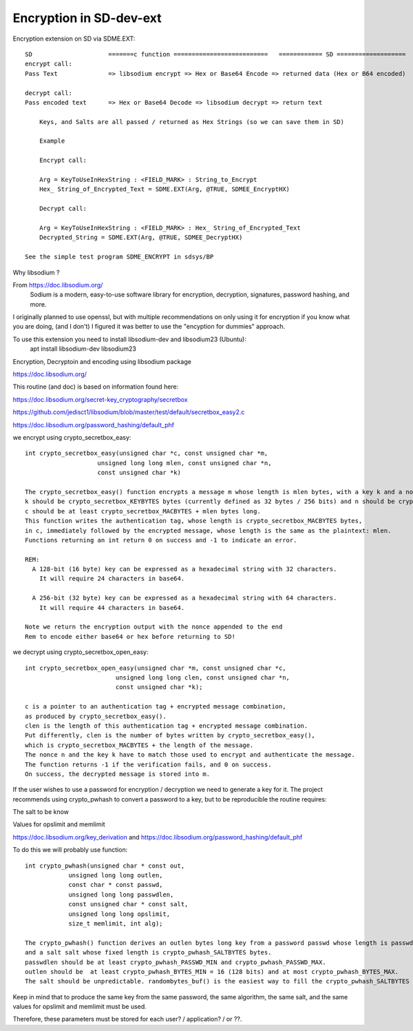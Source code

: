 ****************************
Encryption in SD-dev-ext
****************************


Encryption extension on SD via SDME.EXT:: 

    SD                     =======c function ==========================   ============ SD ===================
    encrypt call: 
    Pass Text              => libsodium encrypt => Hex or Base64 Encode => returned data (Hex or B64 encoded)

    decrypt call:
    Pass encoded text      => Hex or Base64 Decode => libsodium decrypt => return text
	
	Keys, and Salts are all passed / returned as Hex Strings (so we can save them in SD)
	
	Example
	
	Encrypt call:
	
	Arg = KeyToUseInHexString : <FIELD_MARK> : String_to_Encrypt
	Hex_ String_of_Encrypted_Text = SDME.EXT(Arg, @TRUE, SDMEE_EncryptHX)
	
	Decrypt call:
	
	Arg = KeyToUseInHexString : <FIELD_MARK> : Hex_ String_of_Encrypted_Text
	Decrypted_String = SDME.EXT(Arg, @TRUE, SDMEE_DecryptHX)

    See the simple test program SDME_ENCRYPT in sdsys/BP 
	

Why libsodium ?

From https://doc.libsodium.org/
    Sodium is a modern, easy-to-use software library for encryption, decryption, signatures, password hashing, and more.
	
I originally planned to use openssl, but with multiple recommendations on only using it for encryption if you know what you are doing, (and I don't) I figured it was better to use the "encyption for dummies" approach. 

To use this extension you need to install libsodium-dev and libsodium23 (Ubuntu):
    apt install libsodium-dev libsodium23 

Encryption, Decryptoin and encoding using libsodium package

https://doc.libsodium.org/

This routine (and doc) is based on information found here:

https://doc.libsodium.org/secret-key_cryptography/secretbox

https://github.com/jedisct1/libsodium/blob/master/test/default/secretbox_easy2.c

https://doc.libsodium.org/password_hashing/default_phf

we encrypt using crypto_secretbox_easy::


    int crypto_secretbox_easy(unsigned char *c, const unsigned char *m,
                        unsigned long long mlen, const unsigned char *n,
                        const unsigned char *k)

    The crypto_secretbox_easy() function encrypts a message m whose length is mlen bytes, with a key k and a nonce n. 
    k should be crypto_secretbox_KEYBYTES bytes (currently defined as 32 bytes / 256 bits) and n should be crypto_secretbox_NONCEBYTES bytes.
    c should be at least crypto_secretbox_MACBYTES + mlen bytes long.
    This function writes the authentication tag, whose length is crypto_secretbox_MACBYTES bytes,
    in c, immediately followed by the encrypted message, whose length is the same as the plaintext: mlen.
    Functions returning an int return 0 on success and -1 to indicate an error.

    REM:
      A 128-bit (16 byte) key can be expressed as a hexadecimal string with 32 characters.
     	It will require 24 characters in base64.
	  
      A 256-bit (32 byte) key can be expressed as a hexadecimal string with 64 characters.
        It will require 44 characters in base64.

    Note we return the encryption output with the nonce appended to the end
    Rem to encode either base64 or hex before returning to SD!

we decrypt using crypto_secretbox_open_easy::

    int crypto_secretbox_open_easy(unsigned char *m, const unsigned char *c,
                             unsigned long long clen, const unsigned char *n,
                             const unsigned char *k);

    c is a pointer to an authentication tag + encrypted message combination,
    as produced by crypto_secretbox_easy().
    clen is the length of this authentication tag + encrypted message combination.
    Put differently, clen is the number of bytes written by crypto_secretbox_easy(),
    which is crypto_secretbox_MACBYTES + the length of the message.
    The nonce n and the key k have to match those used to encrypt and authenticate the message.
    The function returns -1 if the verification fails, and 0 on success. 
    On success, the decrypted message is stored into m.

If the user wishes to use a password for encryption / decryption we need to generate a key for it.
The project recommends using crypto_pwhash to convert a password to a key, but to be reproducible the routine requires:

The salt to be know
 
Values for opslimit and memlimit

https://doc.libsodium.org/key_derivation and https://doc.libsodium.org/password_hashing/default_phf

To do this we will probably use function::

    int crypto_pwhash(unsigned char * const out,
                unsigned long long outlen,
                const char * const passwd,
                unsigned long long passwdlen,
                const unsigned char * const salt,
                unsigned long long opslimit,
                size_t memlimit, int alg);
				 
    The crypto_pwhash() function derives an outlen bytes long key from a password passwd whose length is passwdlen
    and a salt salt whose fixed length is crypto_pwhash_SALTBYTES bytes. 
    passwdlen should be at least crypto_pwhash_PASSWD_MIN and crypto_pwhash_PASSWD_MAX.
    outlen should be  at least crypto_pwhash_BYTES_MIN = 16 (128 bits) and at most crypto_pwhash_BYTES_MAX. 
    The salt should be unpredictable. randombytes_buf() is the easiest way to fill the crypto_pwhash_SALTBYTES bytes of the salt.

Keep in mind that to produce the same key from the same password, the same algorithm,
the same salt, and the same values for opslimit and memlimit must be used.

Therefore, these parameters must be stored for each user? / application? / or ??. 



